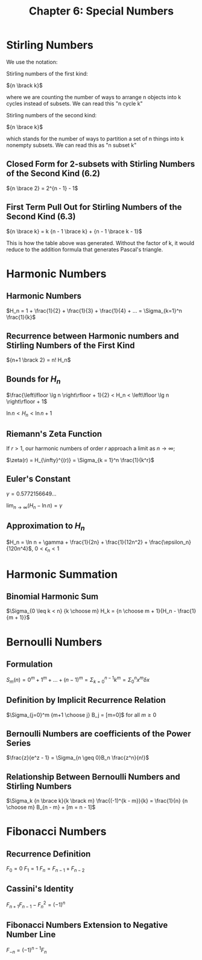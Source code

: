 #+TITLE: Chapter 6: Special Numbers

* Stirling Numbers

We use the notation:

Stirling numbers of the first kind:

${n \brack k}$

where we are counting the number of ways to arrange n objects into k cycles instead of subsets.
We can read this "n cycle k"

Stirling numbers of the second kind:

${n \brace k}$

which stands for the number of ways to partition a set of n things into k nonempty subsets.
We can read this as "n subset k"

#+DOWNLOADED: screenshot @ 2021-12-06 08:33:42
[[file:Stirling_Numbers/2021-12-06_08-33-42_screenshot.png]]

** Closed Form for 2-subsets with Stirling Numbers of the Second Kind (6.2)

${n \brace 2} = 2^{n - 1} - 1$

** First Term Pull Out for Stirling Numbers of the Second Kind (6.3)

${n \brace k} = k {n - 1 \brace k} + {n - 1 \brace k - 1}$

This is how the table above was generated. Without the factor of k, it would reduce to the addition formula that generates Pascal's triangle.

* Harmonic Numbers

** Harmonic Numbers
$H_n = 1 + \frac{1}{2} + \frac{1}{3} + \frac{1}{4} + ... = \Sigma_{k=1}^n \frac{1}{k}$

** Recurrence between Harmonic numbers and Stirling Numbers of the First Kind

${n+1 \brack 2} = n! H_n$

** Bounds for $H_n$

$\frac{\left\lfloor \lg n \right\rfloor + 1}{2} < H_n < \left\lfloor \lg n \right\rfloor + 1$

$\ln n < H_n < \ln n + 1$

** Riemann's Zeta Function

If $r > 1$, our harmonic numbers of order $r$ approach a limit as $n \to \infty$;

$\zeta(r) = H_{\infty}^{(r)} = \Sigma_{k = 1}^n \frac{1}{k^r}$

** Euler's Constant

$\gamma = 0.5772156649$...

$\lim_{n \to \infty}(H_n - \ln n) = \gamma$

** Approximation to $H_n$

$H_n = \ln n + \gamma + \frac{1}{2n} + \frac{1}{12n^2} + \frac{\epsilon_n}{120n^4}$, $0 < \epsilon_n < 1$

* Harmonic Summation

** Binomial Harmonic Sum

$\Sigma_{0 \leq k < n} {k \choose m} H_k = {n \choose m + 1}{H_n - \frac{1}{m + 1}}$

* Bernoulli Numbers

** Formulation

$S_m(n) = 0^m + 1^m + ... + (n - 1)^m = \Sigma_{k = 0}^{n - 1} k^m = \Sigma_0^n x^m \delta x$

** Definition by Implicit Recurrence Relation

$\Sigma_{j=0}^m {m+1 \choose j} B_j = [m=0]$ for all $m \geq 0$

** Bernoulli Numbers are coefficients of the Power Series

$\frac{z}{e^z - 1} = \Sigma_{n \geq 0}B_n \frac{z^n}{n!}$

** Relationship Between Bernoulli Numbers and Stirling Numbers

$\Sigma_k {n \brace k}{k \brack m} \frac{(-1)^{k - m}}{k} = \frac{1}{n} {n \choose m} B_{n - m} + [m = n - 1]$

* Fibonacci Numbers

** Recurrence Definition

$F_0 = 0$
$F_1 = 1$
$F_n = F_{n - 1} + F_{n - 2}$

** Cassini's Identity

$F_{n + 1} F_{n - 1} - F_n^2 = (-1)^n$

** Fibonacci Numbers Extension to Negative Number Line

$F_{-n} = (-1)^{n - 1}F_n$
